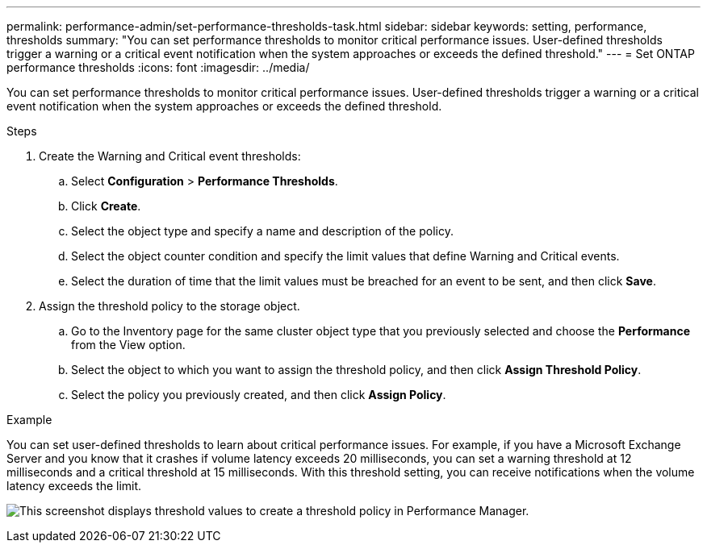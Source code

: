 ---
permalink: performance-admin/set-performance-thresholds-task.html
sidebar: sidebar
keywords: setting, performance, thresholds
summary: "You can set performance thresholds to monitor critical performance issues. User-defined thresholds trigger a warning or a critical event notification when the system approaches or exceeds the defined threshold."
---
= Set ONTAP performance thresholds
:icons: font
:imagesdir: ../media/

[.lead]
You can set performance thresholds to monitor critical performance issues. User-defined thresholds trigger a warning or a critical event notification when the system approaches or exceeds the defined threshold.

.Steps

. Create the Warning and Critical event thresholds:
 .. Select *Configuration* > *Performance Thresholds*.
 .. Click *Create*.
 .. Select the object type and specify a name and description of the policy.
 .. Select the object counter condition and specify the limit values that define Warning and Critical events.
 .. Select the duration of time that the limit values must be breached for an event to be sent, and then click *Save*.
. Assign the threshold policy to the storage object.
 .. Go to the Inventory page for the same cluster object type that you previously selected and choose the *Performance* from the View option.
 .. Select the object to which you want to assign the threshold policy, and then click *Assign Threshold Policy*.
 .. Select the policy you previously created, and then click *Assign Policy*.

.Example

You can set user-defined thresholds to learn about critical performance issues. For example, if you have a Microsoft Exchange Server and you know that it crashes if volume latency exceeds 20 milliseconds, you can set a warning threshold at 12 milliseconds and a critical threshold at 15 milliseconds. With this threshold setting, you can receive notifications when the volume latency exceeds the limit.

image:opm-threshold-creation-example-perf-admin.gif[This screenshot displays threshold values to create a threshold policy in Performance Manager.]

// 2025 July 15, ONTAPDOC-3132
// BURT 1453025, 2022 NOV 29
